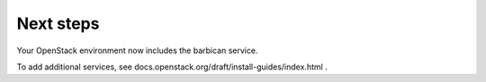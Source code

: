.. _next-steps:

Next steps
~~~~~~~~~~

Your OpenStack environment now includes the barbican service.

To add additional services, see
docs.openstack.org/draft/install-guides/index.html .

